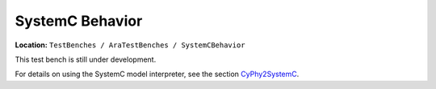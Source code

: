 SystemC Behavior
================

**Location:** ``TestBenches / AraTestBenches / SystemCBehavior``

This test bench is still under development.

For details on using the SystemC model interpreter, see the section
`CyPhy2SystemC <@ref%20cyphy2systemc>`__.
